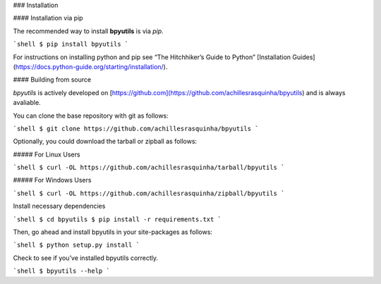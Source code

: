 .. _install:

### Installation

#### Installation via pip

The recommended way to install **bpyutils** is via `pip`.

```shell
$ pip install bpyutils
```

For instructions on installing python and pip see “The Hitchhiker’s Guide to Python” 
[Installation Guides](https://docs.python-guide.org/starting/installation/).

#### Building from source

`bpyutils` is actively developed on [https://github.com](https://github.com/achillesrasquinha/bpyutils)
and is always avaliable.

You can clone the base repository with git as follows:

```shell
$ git clone https://github.com/achillesrasquinha/bpyutils
```

Optionally, you could download the tarball or zipball as follows:

##### For Linux Users

```shell
$ curl -OL https://github.com/achillesrasquinha/tarball/bpyutils
```

##### For Windows Users

```shell
$ curl -OL https://github.com/achillesrasquinha/zipball/bpyutils
```

Install necessary dependencies

```shell
$ cd bpyutils
$ pip install -r requirements.txt
```

Then, go ahead and install bpyutils in your site-packages as follows:

```shell
$ python setup.py install
```

Check to see if you’ve installed bpyutils correctly.

```shell
$ bpyutils --help
```